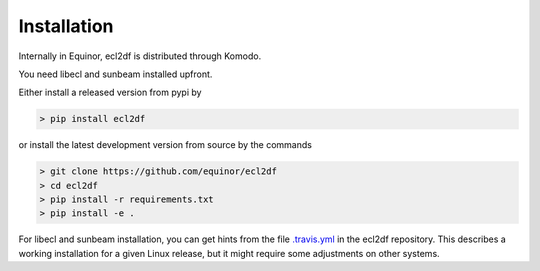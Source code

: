Installation
============

Internally in Equinor, ecl2df is distributed through Komodo.

You need libecl and sunbeam installed upfront.

Either install a released version from pypi by

.. code-block:: console

    > pip install ecl2df

or install the latest development version from source by the commands

.. code-block:: console

    > git clone https://github.com/equinor/ecl2df
    > cd ecl2df
    > pip install -r requirements.txt
    > pip install -e .

For libecl and sunbeam installation, you can get hints from the
file `.travis.yml <https://github.com/equinor/ecl2df/blob/master/.travis.yml>`_
in the ecl2df repository. This describes a working installation for a given
Linux release, but it might require some adjustments on other systems.
